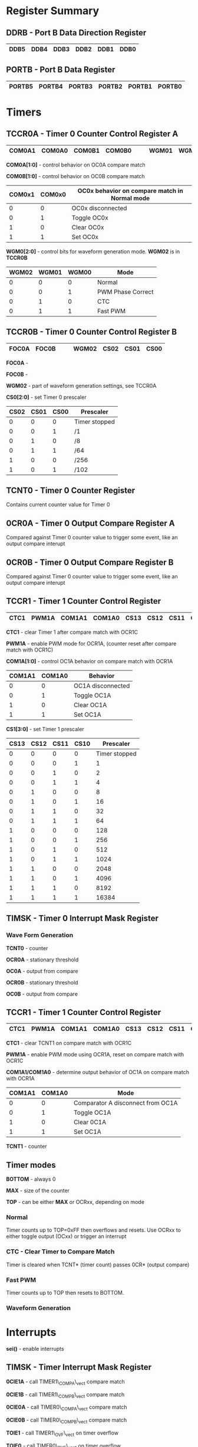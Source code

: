 #+attr_html: :width 600
[[./attiny85.jpg]]

* Register Summary
** DDRB - Port B Data Direction Register

|------+------+------+------+------+------|
| DDB5 | DDB4 | DDB3 | DDB2 | DDB1 | DDB0 |
|------+------+------+------+------+------|

** PORTB - Port B Data Register

|--------+--------+--------+--------+--------+--------|
| PORTB5 | PORTB4 | PORTB3 | PORTB2 | PORTB1 | PORTB0 |
|--------+--------+--------+--------+--------+--------|

* Timers
** TCCR0A - Timer 0 Counter Control Register A
|--------+--------+--------+--------+---+---+-------+-------|
| COM0A1 | COM0A0 | COM0B1 | COM0B0 |   |   | WGM01 | WGM00 |
|--------+--------+--------+--------+---+---+-------+-------|

*COM0A[1:0]* - control behavior on OC0A compare match

*COM0B[1:0]* - control behavior on OC0B compare match

|--------+--------+-----------------------------------------------|
| COM0x1 | COM0x0 | OC0x behavior on compare match in Normal mode |
|--------+--------+-----------------------------------------------|
|      0 |      0 | OC0x disconnected                             |
|      0 |      1 | Toggle OC0x                                   |
|      1 |      0 | Clear OC0x                                    |
|      1 |      1 | Set OC0x                                      |
|--------+--------+-----------------------------------------------|

*WGM0[2:0]* - control bits for waveform generation mode.  *WGM02* is in *TCCR0B*

|-------+-------+-------+-------------------|
| WGM02 | WGM01 | WGM00 | Mode              |
|-------+-------+-------+-------------------|
|     0 |     0 |     0 | Normal            |
|     0 |     0 |     1 | PWM Phase Correct |
|     0 |     1 |     0 | CTC               |
|     0 |     1 |     1 | Fast PWM          |
|-------+-------+-------+-------------------|

** TCCR0B - Timer 0 Counter Control Register B
|-------+-------+---+---+-------+------+------+------|
| FOC0A | FOC0B |   |   | WGM02 | CS02 | CS01 | CS00 |
|-------+-------+---+---+-------+------+------+------|
*FOC0A* - 

*FOC0B* - 

*WGM02* - part of waveform generation settings, see TCCR0A

*CS0[2:0]* - set Timer 0 prescaler
|------+------+------+---------------|
| CS02 | CS01 | CS00 | Prescaler     |
|------+------+------+---------------|
|    0 |    0 |    0 | Timer stopped |
|    0 |    0 |    1 | /1            |
|    0 |    1 |    0 | /8            |
|    0 |    1 |    1 | /64           |
|    1 |    0 |    0 | /256          |
|    1 |    0 |    1 | /102          |
|------+------+------+---------------|

** TCNT0 - Timer 0 Counter Register
Contains current counter value for Timer 0

** 0CR0A - Timer 0 Output Compare Register A
Compared against Timer 0 counter value to trigger some event, 
like an output compare interupt

** 0CR0B - Timer 0 Output Compare Register B
Compared against Timer 0 counter value to trigger some event, 
like an output compare interupt

** TCCR1 - Timer 1 Counter Control Register
|------+-------+--------+--------+------+------+------+------|
| CTC1 | PWM1A | COM1A1 | COM1A0 | CS13 | CS12 | CS11 | CS10 |
|------+-------+--------+--------+------+------+------+------|

*CTC1* - clear Timer 1 after compare match with OCR1C

*PWM1A* - enable PWM mode for OCR1A, (counter reset after compare match with OCR1C)

*COM1A[1:0]* - control OC1A behavior on compare match with OCR1A

|--------+--------+-------------------|
| COM1A1 | COM1A0 | Behavior          |
|--------+--------+-------------------|
|      0 |      0 | OC1A disconnected |
|      0 |      1 | Toggle OC1A       |
|      1 |      0 | Clear OC1A        |
|      1 |      1 | Set OC1A          |
|--------+--------+-------------------|

*CS1[3:0]* - set Timer 1 prescaler

|------+------+------+------+---------------|
| CS13 | CS12 | CS11 | CS10 |     Prescaler |
|------+------+------+------+---------------|
|    0 |    0 |    0 |    0 | Timer stopped |
|    0 |    0 |    0 |    1 |             1 |
|    0 |    0 |    1 |    0 |             2 |
|    0 |    0 |    1 |    1 |             4 |
|    0 |    1 |    0 |    0 |             8 |
|    0 |    1 |    0 |    1 |            16 |
|    0 |    1 |    1 |    0 |            32 |
|    0 |    1 |    1 |    1 |            64 |
|    1 |    0 |    0 |    0 |           128 |
|    1 |    0 |    0 |    1 |           256 |
|    1 |    0 |    1 |    0 |           512 |
|    1 |    0 |    1 |    1 |          1024 |
|    1 |    1 |    0 |    0 |          2048 |
|    1 |    1 |    0 |    1 |          4096 |
|    1 |    1 |    1 |    0 |          8192 |
|    1 |    1 |    1 |    1 |         16384 |
|------+------+------+------+---------------|


** TIMSK - Timer 0 Interrupt Mask Register


*** Wave Form Generation


*TCNT0* - counter

*OCR0A* - stationary threshold

*OC0A* - output from compare

*OCR0B* - stationary threshold

*OC0B* - output from compare

** TCCR1 - Timer 1 Counter Control Register

|------+-------+--------+--------+------+------+------+------|
| CTC1 | PWM1A | COM1A1 | COM1A0 | CS13 | CS12 | CS11 | CS10 |
|------+-------+--------+--------+------+------+------+------|

*CTC1* - clear TCNT1 on compare match with OCR1C

*PWM1A* - enable PWM mode using OCR1A, reset on compare match with OCR1C

*COM1A1/COM1A0* - determine output behavior of OC1A on compare match with OCR1A

#+begin_settings
|--------+--------+-----------------------------------|
| COM1A1 | COM1A0 | Mode                              |
|--------+--------+-----------------------------------|
|      0 |      0 | Comparator A disconnect from OC1A |
|      0 |      1 | Toggle OC1A                       |
|      1 |      0 | Clear 0C1A                        |
|      1 |      1 | Set OC1A                          |
|--------+--------+-----------------------------------|
#+end_settings

*TCNT1* - counter

** Timer modes
*BOTTOM* - always 0

*MAX* - size of the counter

*TOP* - can be either *MAX* or OCRxx, depending on mode

*** Normal
Timer counts up to TOP=0xFF then overflows and resets.
Use OCRxx to either toggle output (OCxx) or trigger an interrupt
*** CTC - Clear Timer to Compare Match
Timer is cleared when TCNT* (timer count) passes 0CR* (output compare)
*** Fast PWM
Timer counts up to TOP then resets to BOTTOM.
*** Waveform Generation

* Interrupts
*sei()* - enable interrupts
** TIMSK - Timer Interrupt Mask Register
*0CIE1A* - call TIMER1\_COMPA\_vect compare match

*0CIE1B* - call TIMER1\_COMPB\_vect compare match

*0CIE0A* - call TIMER0\_COMPA\_vect compare match

*0CIE0B* - call TIMER0\_COMPB\_vect compare match

*TOIE1* - call TIMER1\_OVF\_vect on timer overflow

*TOIE0* - call TIMER0\_OVF\_vect on timer overflow
** Hardware interrupts
*** External interrupts
Only available to certain pins (only INT0 on attiny85)
Interrupts must be unmasked (enabled)

*GIMSK* - set INT0 to enable interrupt

*MCUCR* - set ISC01/ISC00 to interrupt on change/rising/falling edge

#+BEGIN_SRC c
#include <avr/io.h>
#include <avr/interrupt.h>

int main(void)
{
  DDRB |= 1 << PB1;             // enable output on PB1

  GIMSK = 1<<INT0;              // unmask INT0 external interrupt
  MCUCR = 0<<ISC01 | 1<<ISC00;  // enable interrupt on rise/fall

  sei();                        // global interrupt enable

  while(1) {}
}

// interrupt service routine (ISR) for timer 0 A compare match
ISR(INT0_vect)
{
  PORTB ^= (1<<PB1);
}
#+END_SRC

*** Pin change interrupt
These are still technically 'external' to the chip.
Only one interrupt per port, but any pin on the port can trigger it.
Interrupts must be unmasked (enabled)

*GIMSK* - set PCIE to unmask all PCI on port (only 1 port on attiny85)

*PCMSK* - set PCINTx to enable PCI on PCINT0 pin

#+BEGIN_SRC c
#include <avr/io.h>
#include <avr/interrupt.h>

int main(void)
{
  DDRB = 1 << PB1;  // enable output on PB1

  GIMSK = 1<<PCIE;   // turn on pin change interrupts
  PCMSK = 1<<PCINT0; // unmask PCINT0 pin change interrupt

  sei();             // global interrupt enable

  while(1) {}
}

// interrupt service routine for PCINT0
ISR(PCINT0_vect)
{
  PORTB ^= (1<<PB1);
}
#+END_SRC
** Timer interrupts
*TIMSK* - timer interrupt mask

*TIMER1\_COMPA\_vect* - call on compare match with OCR1A

*TIMER1\_COMPB\_vect* - call on compare match with OCR1B

*TIMER1\_OVF\_vect* - call when TOP is reached

#+BEGIN_SRC c
#include <avr/io.h>
#include <avr/interrupt.h>

void main() {
    DDRB = (1<<PB1);  // set PB1 to output

    // enable timer clock and set prescaler to 1
    TCCR1 =  1<<CS10;

    // run TIMER1_COMPA interrupt when there's a match on timer 1, comparator A
    TIMSK |= 1<<OCIE1A;

    OCR1A = 255; // TOP - when to toggle OC1A
    OCR1C = 255; // when to reset TCINT1

    sei(); //enable interrupts

    while(1){}
}

ISR(TIMER1_COMPA_vect){
    PORTB ^= 1<<PB1; // toggle output
}
#+END_SRC
* ADC
** ADMUX - ADC Multiplexer Select
|-------+-------+-------+-------+------+------+------+------|
| REFS1 | REFS0 | ADLAR | REFS2 | MUX3 | MUX2 | MUX1 | MUX0 |
|-------+-------+-------+-------+------+------+------+------|

*REFS[2:0]* - used to set voltage reference for ADC

*ADLAR* - enable left adjust for result (ADH contains 8 MSBs of ADC reading)

*MUX[3:0]* - set adc to use
|------+------+------+------+------------|
| MUX3 | MUX2 | MUX1 | MUX0 | Input Used |
|------+------+------+------+------------|
|    0 |    0 |    0 |    0 | ADC0       |
|    0 |    0 |    0 |    1 | ADC1       |
|    0 |    0 |    1 |    0 | ADC2       |
|    0 |    0 |    1 |    1 | ADC3       |
|------+------+------+------+------------|

** ADCSRA - ADC Control and Status
|------+------+-------+------+------+-------+-------+-------|
| ADEN | ADSC | ADATE | ADIF | ADIE | ADPS2 | ADPS1 | ADPS0 |
|------+------+-------+------+------+-------+-------+-------|

*ADEN* - enable ADC

*ADSC* - enable a single measurement in manual mode, or enable auto mode

*ADATE* - enable ADC auto triggering

*ADIF* - this output is set when the ADC measurement is ready. cleared automatically if ADC interrupt is used

*ADIE* - enable ADC interrupt ADC_vect

*ADPS[2:0]* - adc prescaler

|-------+-------+-------+-----------|
| ADPS2 | ADPS1 | ADPS0 | Prescaler |
|-------+-------+-------+-----------|
|     0 |     0 |     0 |         2 |
|     0 |     0 |     1 |         2 |
|     0 |     1 |     0 |         4 |
|     0 |     1 |     1 |         8 |
|     1 |     0 |     0 |        16 |
|     1 |     0 |     1 |        32 |
|     1 |     1 |     0 |        64 |
|     1 |     1 |     1 |       128 |
|-------+-------+-------+-----------|

** ADCSRB - ADC Control and Status
|-----+------+-----+---+---+-------+-------+-------|
| BIN | ACME | IPR |   |   | ADTS2 | ADTS1 | ADTS0 |
|-----+------+-----+---+---+-------+-------+-------|

*BIN* - enables bipolar mode.  9 bit resolution + sign bit

*IPR* - reverse polarity in bipolar mode

*ADTS* - control ADC triggering in auto mode

|-------+-------+-------+------------------------|
| ADTS2 | ADTS1 | ADTS0 | Trigger Source         |
|-------+-------+-------+------------------------|
|     0 |     0 |     0 | Free running           |
|     0 |     0 |     1 | Analog comparator      |
|     0 |     1 |     0 | External interrupt 0   |
|     0 |     1 |     1 | Timer0 Compare Match A |
|     1 |     0 |     0 | Timer0 Overflow        |
|     1 |     0 |     1 | Timer0 Compare Match B |
|     1 |     1 |     1 | Pin Change Interrupt   |
|-------+-------+-------+------------------------|

** Manual Triggering
** Auto triggering
*ADATE* - ADC auto trigger enable

